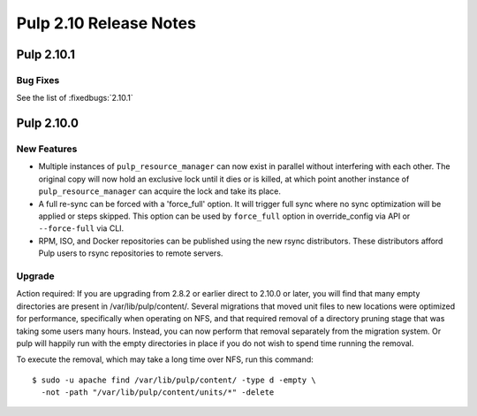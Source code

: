 =======================
Pulp 2.10 Release Notes
=======================

Pulp 2.10.1
==========

Bug Fixes
---------

See the list of :fixedbugs:`2.10.1`


Pulp 2.10.0
===========

New Features
------------

* Multiple instances of ``pulp_resource_manager`` can now exist in parallel without interfering with
  each other. The original copy will now hold an exclusive lock until it dies or is killed, at
  which point another instance of ``pulp_resource_manager`` can acquire the lock and take its place.

* A full re-sync can be forced with a 'force_full' option. It will trigger full sync where
  no sync optimization will be applied or steps skipped. This option can be used by ``force_full``
  option in override_config via API or ``--force-full`` via CLI.

* RPM, ISO, and Docker repositories can be published using the new rsync distributors. These
  distributors afford Pulp users to rsync repositories to remote servers.

Upgrade
-------

Action required: If you are upgrading from 2.8.2 or earlier direct to 2.10.0 or later, you will find
that many empty directories are present in /var/lib/pulp/content/. Several migrations that moved
unit files to new locations were optimized for performance, specifically when operating on NFS, and
that required removal of a directory pruning stage that was taking some users many hours. Instead,
you can now perform that removal separately from the migration system. Or pulp will happily run with
the empty directories in place if you do not wish to spend time running the removal.

To execute the removal, which may take a long time over NFS, run this command::

  $ sudo -u apache find /var/lib/pulp/content/ -type d -empty \
    -not -path "/var/lib/pulp/content/units/*" -delete

